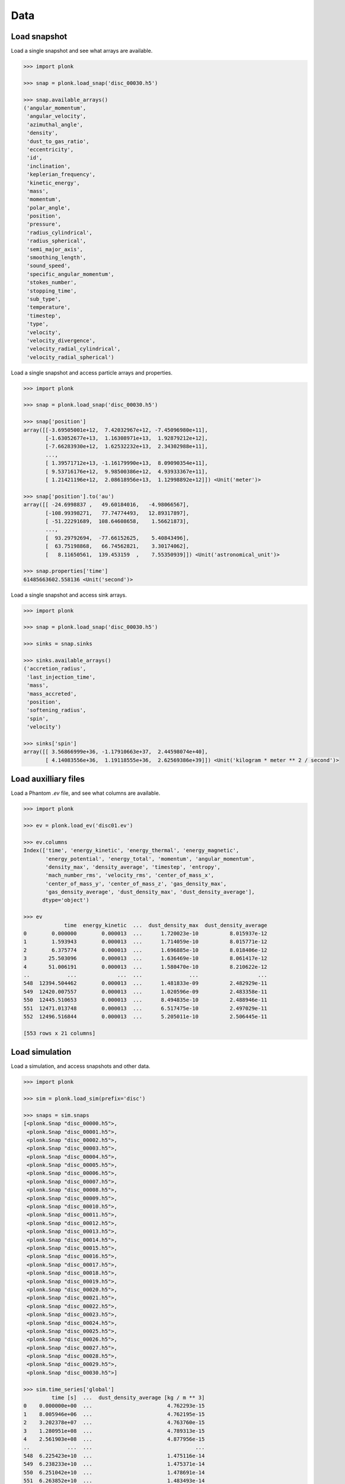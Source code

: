 ----
Data
----

~~~~~~~~~~~~~
Load snapshot
~~~~~~~~~~~~~

Load a single snapshot and see what arrays are available.

.. code-block:: python

    >>> import plonk

    >>> snap = plonk.load_snap('disc_00030.h5')

    >>> snap.available_arrays()
    ('angular_momentum',
     'angular_velocity',
     'azimuthal_angle',
     'density',
     'dust_to_gas_ratio',
     'eccentricity',
     'id',
     'inclination',
     'keplerian_frequency',
     'kinetic_energy',
     'mass',
     'momentum',
     'polar_angle',
     'position',
     'pressure',
     'radius_cylindrical',
     'radius_spherical',
     'semi_major_axis',
     'smoothing_length',
     'sound_speed',
     'specific_angular_momentum',
     'stokes_number',
     'stopping_time',
     'sub_type',
     'temperature',
     'timestep',
     'type',
     'velocity',
     'velocity_divergence',
     'velocity_radial_cylindrical',
     'velocity_radial_spherical')

Load a single snapshot and access particle arrays and properties.

.. code-block:: python

    >>> import plonk

    >>> snap = plonk.load_snap('disc_00030.h5')

    >>> snap['position']
    array([[-3.69505001e+12,  7.42032967e+12, -7.45096980e+11],
           [-1.63052677e+13,  1.16308971e+13,  1.92879212e+12],
           [-7.66283930e+12,  1.62532232e+13,  2.34302988e+11],
           ...,
           [ 1.39571712e+13, -1.16179990e+13,  8.09090354e+11],
           [ 9.53716176e+12,  9.98500386e+12,  4.93933367e+11],
           [ 1.21421196e+12,  2.08618956e+13,  1.12998892e+12]]) <Unit('meter')>

    >>> snap['position'].to('au')
    array([[ -24.6998837 ,   49.60184016,   -4.98066567],
           [-108.99398271,   77.74774493,   12.89317897],
           [ -51.22291689,  108.64608658,    1.56621873],
           ...,
           [  93.29792694,  -77.66152625,    5.40843496],
           [  63.75198868,   66.74562821,    3.30174062],
           [   8.11650561,  139.453159  ,    7.55350939]]) <Unit('astronomical_unit')>

    >>> snap.properties['time']
    61485663602.558136 <Unit('second')>

Load a single snapshot and access sink arrays.

.. code-block:: python

    >>> import plonk

    >>> snap = plonk.load_snap('disc_00030.h5')

    >>> sinks = snap.sinks

    >>> sinks.available_arrays()
    ('accretion_radius',
     'last_injection_time',
     'mass',
     'mass_accreted',
     'position',
     'softening_radius',
     'spin',
     'velocity')

    >>> sinks['spin']
    array([[ 3.56866999e+36, -1.17910663e+37,  2.44598074e+40],
           [ 4.14083556e+36,  1.19118555e+36,  2.62569386e+39]]) <Unit('kilogram * meter ** 2 / second')>


~~~~~~~~~~~~~~~~~~~~~
Load auxilliary files
~~~~~~~~~~~~~~~~~~~~~

Load a Phantom `.ev` file, and see what columns are available.

.. code-block:: python

    >>> import plonk

    >>> ev = plonk.load_ev('disc01.ev')

    >>> ev.columns
    Index(['time', 'energy_kinetic', 'energy_thermal', 'energy_magnetic',
           'energy_potential', 'energy_total', 'momentum', 'angular_momentum',
           'density_max', 'density_average', 'timestep', 'entropy',
           'mach_number_rms', 'velocity_rms', 'center_of_mass_x',
           'center_of_mass_y', 'center_of_mass_z', 'gas_density_max',
           'gas_density_average', 'dust_density_max', 'dust_density_average'],
          dtype='object')

    >>> ev
                 time  energy_kinetic  ...  dust_density_max  dust_density_average
    0        0.000000        0.000013  ...      1.720023e-10          8.015937e-12
    1        1.593943        0.000013  ...      1.714059e-10          8.015771e-12
    2        6.375774        0.000013  ...      1.696885e-10          8.018406e-12
    3       25.503096        0.000013  ...      1.636469e-10          8.061417e-12
    4       51.006191        0.000013  ...      1.580470e-10          8.210622e-12
    ..            ...             ...  ...               ...                   ...
    548  12394.504462        0.000013  ...      1.481833e-09          2.482929e-11
    549  12420.007557        0.000013  ...      1.020596e-09          2.483358e-11
    550  12445.510653        0.000013  ...      8.494835e-10          2.488946e-11
    551  12471.013748        0.000013  ...      6.517475e-10          2.497029e-11
    552  12496.516844        0.000013  ...      5.205011e-10          2.506445e-11

    [553 rows x 21 columns]

~~~~~~~~~~~~~~~
Load simulation
~~~~~~~~~~~~~~~

Load a simulation, and access snapshots and other data.

.. code-block:: python

    >>> import plonk

    >>> sim = plonk.load_sim(prefix='disc')

    >>> snaps = sim.snaps
    [<plonk.Snap "disc_00000.h5">,
     <plonk.Snap "disc_00001.h5">,
     <plonk.Snap "disc_00002.h5">,
     <plonk.Snap "disc_00003.h5">,
     <plonk.Snap "disc_00004.h5">,
     <plonk.Snap "disc_00005.h5">,
     <plonk.Snap "disc_00006.h5">,
     <plonk.Snap "disc_00007.h5">,
     <plonk.Snap "disc_00008.h5">,
     <plonk.Snap "disc_00009.h5">,
     <plonk.Snap "disc_00010.h5">,
     <plonk.Snap "disc_00011.h5">,
     <plonk.Snap "disc_00012.h5">,
     <plonk.Snap "disc_00013.h5">,
     <plonk.Snap "disc_00014.h5">,
     <plonk.Snap "disc_00015.h5">,
     <plonk.Snap "disc_00016.h5">,
     <plonk.Snap "disc_00017.h5">,
     <plonk.Snap "disc_00018.h5">,
     <plonk.Snap "disc_00019.h5">,
     <plonk.Snap "disc_00020.h5">,
     <plonk.Snap "disc_00021.h5">,
     <plonk.Snap "disc_00022.h5">,
     <plonk.Snap "disc_00023.h5">,
     <plonk.Snap "disc_00024.h5">,
     <plonk.Snap "disc_00025.h5">,
     <plonk.Snap "disc_00026.h5">,
     <plonk.Snap "disc_00027.h5">,
     <plonk.Snap "disc_00028.h5">,
     <plonk.Snap "disc_00029.h5">,
     <plonk.Snap "disc_00030.h5">]

    >>> sim.time_series['global']
             time [s]  ...  dust_density_average [kg / m ** 3]
    0    0.000000e+00  ...                        4.762293e-15
    1    8.005946e+06  ...                        4.762195e-15
    2    3.202378e+07  ...                        4.763760e-15
    3    1.280951e+08  ...                        4.789313e-15
    4    2.561903e+08  ...                        4.877956e-15
    ..            ...  ...                                 ...
    548  6.225423e+10  ...                        1.475116e-14
    549  6.238233e+10  ...                        1.475371e-14
    550  6.251042e+10  ...                        1.478691e-14
    551  6.263852e+10  ...                        1.483493e-14
    552  6.276661e+10  ...                        1.489087e-14

    [553 rows x 21 columns]

    >>> sim.time_series['sinks']
    [          time [s]  position_x [m]  ...  sink_sink_force_y [N]  sink_sink_force_z [N]
     0     4.002973e+06   -1.068586e+10  ...           2.455750e+18           2.020208e+14
     1     8.005946e+06   -1.068584e+10  ...           4.911471e+18           2.020271e+14
     2     1.601189e+07   -1.068574e+10  ...           9.822886e+18           2.020559e+14
     3     3.202378e+07   -1.068536e+10  ...           1.964551e+19           2.021794e+14
     4     6.404757e+07   -1.068380e+10  ...           3.928915e+19           1.407952e+14
     ...            ...             ...  ...                    ...                    ...
     1038  6.257447e+10   -9.976304e+09  ...           7.513519e+20           7.902581e+15
     1039  6.263852e+10   -9.895056e+09  ...           7.884134e+20           7.664701e+15
     1040  6.270257e+10   -9.809975e+09  ...           8.251714e+20           7.628553e+15
     1041  6.276661e+10   -9.721096e+09  ...           8.616085e+20           7.705555e+15
     1042  6.283066e+10   -9.628452e+09  ...           8.977201e+20           7.391809e+15

     [1043 rows x 18 columns],
               time [s]  position_x [m]  ...  sink_sink_force_y [N]  sink_sink_force_z [N]
     0     4.002973e+06    1.120931e+13  ...          -2.573360e+21          -2.116959e+17
     1     8.005946e+06    1.120928e+13  ...          -5.146689e+21          -2.117025e+17
     2     1.601189e+07    1.120918e+13  ...          -1.029332e+22          -2.117327e+17
     3     3.202378e+07    1.120877e+13  ...          -2.058637e+22          -2.118621e+17
     4     6.404757e+07    1.120715e+13  ...          -4.117069e+22          -1.475378e+17
     ...            ...             ...  ...                    ...                    ...
     1038  6.257447e+10    1.041137e+13  ...          -7.748986e+23          -8.150240e+18
     1039  6.263852e+10    1.032805e+13  ...          -8.131071e+23          -7.904764e+18
     1040  6.270257e+10    1.024073e+13  ...          -8.510027e+23          -7.867359e+18
     1041  6.276661e+10    1.014946e+13  ...          -8.885717e+23          -7.946693e+18
     1042  6.283066e+10    1.005427e+13  ...          -9.257998e+23          -7.623017e+18

     [1043 rows x 18 columns]]
